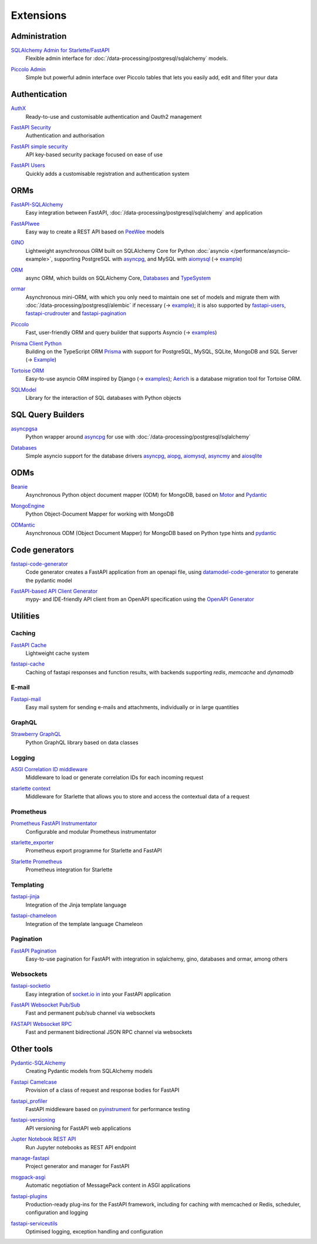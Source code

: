 Extensions
==========

Administration
--------------

`SQLAlchemy Admin for Starlette/FastAPI <https://github.com/aminalaee/sqladmin>`_
    Flexible admin interface for :doc:`/data-processing/postgresql/sqlalchemy`
    models.

    .. image:: https://raster.shields.io/github/stars/aminalaee/sqladmin
       :alt: Stars
    .. image:: https://raster.shields.io/github/contributors/aminalaee/sqladmin
       :alt: Contributors
    .. image:: https://raster.shields.io/github/commit-activity/y/aminalaee/sqladmin
       :alt: Commit activity
    .. image:: https://raster.shields.io/github/license/aminalaee/sqladmin
       :alt: License

`Piccolo Admin <https://github.com/piccolo-orm/piccolo_admin>`_
    Simple but powerful admin interface over Piccolo tables that lets you easily
    add, edit and filter your data

    .. image:: https://raster.shields.io/github/stars/piccolo-orm/piccolo_admin
       :alt: Stars
    .. image:: https://raster.shields.io/github/contributors/piccolo-orm/piccolo_admin
       :alt: Contributors
    .. image:: https://raster.shields.io/github/commit-activity/y/piccolo-orm/piccolo_admin
       :alt: Commit activity
    .. image:: https://raster.shields.io/github/license/piccolo-orm/piccolo_admin
       :alt: License

Authentication
--------------

`AuthX <https://github.com/yezz123/AuthX>`_
    Ready-to-use and customisable authentication and Oauth2 management

    .. image:: https://raster.shields.io/github/stars/yezz123/AuthX
       :alt: Stars
    .. image:: https://raster.shields.io/github/contributors/yezz123/AuthX
       :alt: Contributors
    .. image:: https://raster.shields.io/github/commit-activity/y/yezz123/AuthX
       :alt: Commit activity
    .. image:: https://raster.shields.io/github/license/yezz123/AuthX
       :alt: License

`FastAPI Security <https://github.com/jacobsvante/fastapi-security>`_
    Authentication and authorisation


    .. image:: https://raster.shields.io/github/stars/jacobsvante/fastapi-security
       :alt: Stars
    .. image:: https://raster.shields.io/github/contributors/jacobsvante/fastapi-security
       :alt: Contributors
    .. image:: https://raster.shields.io/github/commit-activity/y/jacobsvante/fastapi-security
       :alt: Commit activity
    .. image:: https://raster.shields.io/github/license/jacobsvante/fastapi-security
       :alt: License

`FastAPI simple security <https://github.com/mrtolkien/fastapi_simple_security>`_
    API key-based security package focused on ease of use

    .. image:: https://raster.shields.io/github/stars/piccolo-orm/piccolo_admin
       :alt: Stars
    .. image:: https://raster.shields.io/github/contributors/mrtolkien/fastapi_simple_security
       :alt: Contributors
    .. image:: https://raster.shields.io/github/commit-activity/y/mrtolkien/fastapi_simple_security
       :alt: Commit activity
    .. image:: https://raster.shields.io/github/license/mrtolkien/fastapi_simple_security
       :alt: License

`FastAPI Users <https://github.com/fastapi-users/fastapi-users>`_
    Quickly adds a customisable registration and authentication system

    .. image:: https://raster.shields.io/github/stars/fastapi-users/fastapi-users
       :alt: Stars
    .. image:: https://raster.shields.io/github/contributors/fastapi-users/fastapi-users
       :alt: Contributors
    .. image:: https://raster.shields.io/github/commit-activity/y/fastapi-users/fastapi-users
       :alt: Commit activity
    .. image:: https://raster.shields.io/github/license/fastapi-users/fastapi-users
       :alt: License

ORMs
----

`FastAPI-SQLAlchemy <https://github.com/mfreeborn/fastapi-sqlalchemy>`_
    Easy integration between FastAPI,
    :doc:`/data-processing/postgresql/sqlalchemy` and application


    .. image:: https://raster.shields.io/github/stars/mfreeborn/fastapi-sqlalchemy
       :alt: Stars
    .. image:: https://raster.shields.io/github/contributors/mfreeborn/fastapi-sqlalchemy
       :alt: Contributors
    .. image:: https://raster.shields.io/github/commit-activity/y/mfreeborn/fastapi-sqlalchemy
       :alt: Commit activity
    .. image:: https://raster.shields.io/github/license/mfreeborn/fastapi-sqlalchemy
       :alt: License

`FastAPIwee <https://github.com/Ignisor/FastAPIwee>`_
    Easy way to create a REST API based on `PeeWee
    <https://github.com/coleifer/peewee>`_ models

    .. image:: https://raster.shields.io/github/stars/Ignisor/FastAPIwee
       :alt: Stars
    .. image:: https://raster.shields.io/github/contributors/Ignisor/FastAPIwee
       :alt: Contributors
    .. image:: https://raster.shields.io/github/commit-activity/y/Ignisor/FastAPIwee
       :alt: Commit activity
    .. image:: https://raster.shields.io/github/license/Ignisor/FastAPIwee
       :alt: License

`GINO <https://github.com/python-gino/gino>`_
    Lightweight asynchronous ORM built on SQLAlchemy Core for Python
    :doc:`asyncio </performance/asyncio-example>`, supporting PostgreSQL with
    `asyncpg <https://github.com/MagicStack/asyncpg>`_, and MySQL with `aiomysql
    <https://github.com/aio-libs/aiomysql>`_ (→ `example
    <https://github.com/leosussan/fastapi-gino-arq-uvicorn>`_)


    .. image:: https://raster.shields.io/github/stars/python-gino/gino
       :alt: Stars
    .. image:: https://raster.shields.io/github/contributors/python-gino/gino
       :alt: Contributors
    .. image:: https://raster.shields.io/github/commit-activity/y/python-gino/gino
       :alt: Commit activity
    .. image:: https://raster.shields.io/github/license/python-gino/gino
       :alt: License

`ORM <https://github.com/encode/orm>`_
    async ORM, which builds on SQLAlchemy Core, `Databases
    <https://github.com/encode/databases>`_ and `TypeSystem
    <https://github.com/encode/typesystem>`_

    .. image:: https://raster.shields.io/github/stars/encode/orm
       :alt: Stars
    .. image:: https://raster.shields.io/github/contributors/encode/orm
       :alt: Contributors
    .. image:: https://raster.shields.io/github/commit-activity/y/piccolo-orm/piccolo_admin
       :alt: Commit activity
    .. image:: https://raster.shields.io/github/license/piccolo-orm/piccolo_admin
       :alt: License

`ormar <https://github.com/collerek/ormar/>`_
    Asynchronous mini-ORM, with which you only need to maintain one set of
    models and migrate them with :doc:`/data-processing/postgresql/alembic` if
    necessary (→ `example <https://collerek.github.io/ormar/fastapi/>`__); it is
    also supported by `fastapi-users
    <https://github.com/fastapi-users/fastapi-users>`_, `fastapi-crudrouter
    <https://github.com/awtkns/fastapi-crudrouter>`_ and `fastapi-pagination
    <https://github.com/uriyyo/fastapi-pagination>`_

    .. image:: https://raster.shields.io/github/stars/collerek/ormar
       :alt: Stars
    .. image:: https://raster.shields.io/github/contributors/collerek/ormar
       :alt: Contributors
    .. image:: https://raster.shields.io/github/commit-activity/y/collerek/ormar
       :alt: Commit activity
    .. image:: https://raster.shields.io/github/license/collerek/ormar
       :alt: License

`Piccolo <https://github.com/piccolo-orm/piccolo>`_
    Fast, user-friendly ORM and query builder that supports Asyncio (→ `examples
    <https://github.com/piccolo-orm/piccolo_examples>`__)

    .. image:: https://raster.shields.io/github/stars/piccolo-orm/piccolo
       :alt: Stars
    .. image:: https://raster.shields.io/github/contributors/piccolo-orm/piccolo
       :alt: Contributors
    .. image:: https://raster.shields.io/github/commit-activity/y/piccolo-orm/piccolo
       :alt: Commit activity
    .. image:: https://raster.shields.io/github/license/piccolo-orm/piccolo
       :alt: License

`Prisma Client Python <https://github.com/RobertCraigie/prisma-client-py>`_
    Building on the TypeScript ORM `Prisma
    <https://github.com/prisma/prisma>`_ with support for PostgreSQL, MySQL,
    SQLite, MongoDB and SQL Server (→ `Example
    <https://github.com/RobertCraigie/prisma-client-py/tree/main/examples/fastapi-basic>`__)

    .. image:: https://raster.shields.io/github/stars/piccolo-orm/piccolo
       :alt: Stars
    .. image:: https://raster.shields.io/github/contributors/piccolo-orm/piccolo_admin
       :alt: Contributors
    .. image:: https://raster.shields.io/github/commit-activity/y/piccolo-orm/piccolo_admin
       :alt: Commit activity
    .. image:: https://raster.shields.io/github/license/piccolo-orm/piccolo_admin
       :alt: License

`Tortoise ORM <https://github.com/tortoise/tortoise-orm>`_
    Easy-to-use asyncio ORM inspired by Django (→ `examples
    <https://tortoise.github.io/examples/fastapi.html>`__); `Aerich
    <https://github.com/tortoise/aerich>`_ is a database migration tool for
    Tortoise ORM.

    .. image:: https://raster.shields.io/github/stars/tortoise/tortoise-orm
       :alt: Stars
    .. image:: https://raster.shields.io/github/contributors/tortoise/tortoise-orm
       :alt: Contributors
    .. image:: https://raster.shields.io/github/commit-activity/y/tortoise/tortoise-orm
       :alt: Commit activity
    .. image:: https://raster.shields.io/github/license/tortoise/tortoise-orm
       :alt: License

`SQLModel <https://github.com/tiangolo/sqlmodel>`_
    Library for the interaction of SQL databases with Python objects

    .. image:: https://raster.shields.io/github/stars/tiangolo/sqlmodel
       :alt: Stars
    .. image:: https://raster.shields.io/github/contributors/tiangolo/sqlmodel
       :alt: Contributors
    .. image:: https://raster.shields.io/github/commit-activity/y/tiangolo/sqlmodel
       :alt: Commit activity
    .. image:: https://raster.shields.io/github/license/tiangolo/sqlmodel
       :alt: License

SQL Query Builders
------------------

`asyncpgsa <https://github.com/CanopyTax/asyncpgsa>`_
    Python wrapper around `asyncpg <https://github.com/MagicStack/asyncpg>`_ for
    use with :doc:`/data-processing/postgresql/sqlalchemy`

    .. image:: https://raster.shields.io/github/stars/CanopyTax/asyncpgsa
       :alt: Stars
    .. image:: https://raster.shields.io/github/contributors/CanopyTax/asyncpgsa
       :alt: Contributors
    .. image:: https://raster.shields.io/github/commit-activity/y/CanopyTax/asyncpgsa
       :alt: Commit activity
    .. image:: https://raster.shields.io/github/license/CanopyTax/asyncpgsa
       :alt: License

`Databases <https://github.com/encode/databases>`_
    Simple asyncio support for the database drivers `asyncpg
    <https://github.com/MagicStack/asyncpg>`_, `aiopg
    <https://github.com/aio-libs/aiopg>`_, `aiomysql
    <https://github.com/aio-libs/aiomysql>`_, `asyncmy
    <https://github.com/long2ice/asyncmy>`_ and `aiosqlite
    <https://github.com/omnilib/aiosqlite>`_

    .. image:: https://raster.shields.io/github/stars/encode/databases
       :alt: Stars
    .. image:: https://raster.shields.io/github/contributors/encode/databases
       :alt: Contributors
    .. image:: https://raster.shields.io/github/commit-activity/y/encode/databases
       :alt: Commit activity
    .. image:: https://raster.shields.io/github/license/encode/databases
       :alt: License

ODMs
----

`Beanie <https://github.com/roman-right/beanie>`_
    Asynchronous Python object document mapper (ODM) for MongoDB, based on
    `Motor <https://motor.readthedocs.io/en/stable/>`_ and `Pydantic
    <https://pydantic-docs.helpmanual.io/>`__

    .. image:: https://raster.shields.io/github/stars/roman-right/beanie
       :alt: Stars
    .. image:: https://raster.shields.io/github/contributors/roman-right/beanie
       :alt: Contributors
    .. image:: https://raster.shields.io/github/commit-activity/y/roman-right/beanie
       :alt: Commit activity
    .. image:: https://raster.shields.io/github/license/roman-right/beanie
       :alt: License

`MongoEngine <https://github.com/MongoEngine/mongoengine>`_
    Python Object-Document Mapper for working with MongoDB

    .. image:: https://raster.shields.io/github/stars/MongoEngine/mongoengine
       :alt: Stars
    .. image:: https://raster.shields.io/github/contributors/MongoEngine/mongoengine
       :alt: Contributors
    .. image:: https://raster.shields.io/github/commit-activity/y/MongoEngine/mongoengine
       :alt: Commit activity
    .. image:: https://raster.shields.io/github/license/MongoEngine/mongoengine
       :alt: License

`ODMantic <https://github.com/art049/odmantic/>`_
    Asynchronous ODM (Object Document Mapper) for MongoDB based on Python type
    hints and `pydantic <https://pydantic-docs.helpmanual.io/>`__

    .. image:: https://raster.shields.io/github/stars/art049/odmantic
       :alt: Stars
    .. image:: https://raster.shields.io/github/contributors/art049/odmantic
       :alt: Contributors
    .. image:: https://raster.shields.io/github/commit-activity/y/art049/odmantic
       :alt: Commit activity
    .. image:: https://raster.shields.io/github/license/art049/odmantic
       :alt: License

Code generators
---------------

`fastapi-code-generator <https://github.com/koxudaxi/fastapi-code-generator>`_
    Code generator creates a FastAPI application from an openapi file, using
    `datamodel-code-generator
    <https://github.com/koxudaxi/datamodel-code-generator>`_ to generate the
    pydantic model

    .. image:: https://raster.shields.io/github/stars/koxudaxi/fastapi-code-generator
       :alt: Stars
    .. image:: https://raster.shields.io/github/contributors/koxudaxi/fastapi-code-generator
       :alt: Contributors
    .. image:: https://raster.shields.io/github/commit-activity/y/koxudaxi/fastapi-code-generator
       :alt: Commit activity
    .. image:: https://raster.shields.io/github/license/koxudaxi/fastapi-code-generator
       :alt: License

`FastAPI-based API Client Generator <https://github.com/dmontagu/fastapi_client>`_
    mypy- and IDE-friendly API client from an OpenAPI specification using the
    `OpenAPI Generator
    <https://github.com/OpenAPITools/openapi-generator>`_

    .. image:: https://raster.shields.io/github/stars/dmontagu/fastapi_client
       :alt: Stars
    .. image:: https://raster.shields.io/github/contributors/dmontagu/fastapi_client
       :alt: Contributors
    .. image:: https://raster.shields.io/github/commit-activity/y/dmontagu/fastapi_client
       :alt: Commit activity
    .. image:: https://raster.shields.io/github/license/dmontagu/fastapi_client
       :alt: License

Utilities
---------

Caching
~~~~~~~

`FastAPI Cache <https://github.com/comeuplater/fastapi_cache>`_
    Lightweight cache system


    .. image:: https://raster.shields.io/github/stars/comeuplater/fastapi_cache
       :alt: Stars
    .. image:: https://raster.shields.io/github/contributors/comeuplater/fastapi_cache
       :alt: Contributors
    .. image:: https://raster.shields.io/github/commit-activity/y/comeuplater/fastapi_cache
       :alt: Commit activity
    .. image:: https://raster.shields.io/github/license/comeuplater/fastapi_cache
       :alt: License

`fastapi-cache <https://github.com/long2ice/fastapi-cache>`_
    Caching of fastapi responses and function results, with backends supporting
    `redis`, `memcache` and `dynamodb`

    .. image:: https://raster.shields.io/github/stars/long2ice/fastapi-cache
       :alt: Stars
    .. image:: https://raster.shields.io/github/contributors/long2ice/fastapi-cache
       :alt: Contributors
    .. image:: https://raster.shields.io/github/commit-activity/y/long2ice/fastapi-cache
       :alt: Commit activity
    .. image:: https://raster.shields.io/github/license/long2ice/fastapi-cache
       :alt: License

E-mail
~~~~~~

`Fastapi-mail <https://github.com/sabuhish/fastapi-mail>`_
    Easy mail system for sending e-mails and attachments, individually or in
    large quantities

    .. image:: https://raster.shields.io/github/stars/sabuhish/fastapi-mail
       :alt: Stars
    .. image:: https://raster.shields.io/github/contributors/sabuhish/fastapi-mail
       :alt: Contributors
    .. image:: https://raster.shields.io/github/commit-activity/y/sabuhish/fastapi-mail
       :alt: Commit activity
    .. image:: https://raster.shields.io/github/license/sabuhish/fastapi-mail
       :alt: License

GraphQL
~~~~~~~

`Strawberry GraphQL <https://github.com/strawberry-graphql/strawberry>`_
    Python GraphQL library based on data classes

    .. image:: https://raster.shields.io/github/stars/strawberry-graphql/strawberry
       :alt: Stars
    .. image:: https://raster.shields.io/github/contributors/strawberry-graphql/strawberry
       :alt: Contributors
    .. image:: https://raster.shields.io/github/commit-activity/y/strawberry-graphql/strawberry
       :alt: Commit activity
    .. image:: https://raster.shields.io/github/license/strawberry-graphql/strawberry
       :alt: License

Logging
~~~~~~~

`ASGI Correlation ID middleware <https://github.com/snok/asgi-correlation-id>`_
    Middleware to load or generate correlation IDs for each incoming request

    .. image:: https://raster.shields.io/github/stars/snok/asgi-correlation-id
       :alt: Stars
    .. image:: https://raster.shields.io/github/contributors/snok/asgi-correlation-id
       :alt: Contributors
    .. image:: https://raster.shields.io/github/commit-activity/y/snok/asgi-correlation-id
       :alt: Commit activity
    .. image:: https://raster.shields.io/github/license/snok/asgi-correlation-id
       :alt: License

`starlette context <https://github.com/tomwojcik/starlette-context>`_
    Middleware for Starlette that allows you to store and access the contextual
    data of a request

    .. image:: https://raster.shields.io/github/stars/tomwojcik/starlette-context
       :alt: Stars
    .. image:: https://raster.shields.io/github/contributors/tomwojcik/starlette-context
       :alt: Contributors
    .. image:: https://raster.shields.io/github/commit-activity/y/tomwojcik/starlette-context
       :alt: Commit activity
    .. image:: https://raster.shields.io/github/license/tomwojcik/starlette-context
       :alt: License

Prometheus
~~~~~~~~~~

`Prometheus FastAPI Instrumentator <https://github.com/trallnag/prometheus-fastapi-instrumentator>`_
    Configurable and modular Prometheus instrumentator

    .. image:: https://raster.shields.io/github/stars/trallnag/prometheus-fastapi-instrumentator
       :alt: Stars
    .. image:: https://raster.shields.io/github/contributors/trallnag/prometheus-fastapi-instrumentator
       :alt: Contributors
    .. image:: https://raster.shields.io/github/commit-activity/y/trallnag/prometheus-fastapi-instrumentator
       :alt: Commit activity
    .. image:: https://raster.shields.io/github/license/trallnag/prometheus-fastapi-instrumentator
       :alt: License

`starlette_exporter <https://github.com/stephenhillier/starlette_exporter>`_
    Prometheus export programme for Starlette and FastAPI

    .. image:: https://raster.shields.io/github/stars/stephenhillier/starlette_exporter
       :alt: Stars
    .. image:: https://raster.shields.io/github/contributors/stephenhillier/starlette_exporter
       :alt: Contributors
    .. image:: https://raster.shields.io/github/commit-activity/y/stephenhillier/starlette_exporter
       :alt: Commit activity
    .. image:: https://raster.shields.io/github/license/stephenhillier/starlette_exporter
       :alt: License

`Starlette Prometheus <https://github.com/perdy/starlette-prometheus>`_
    Prometheus integration for Starlette

    .. image:: https://raster.shields.io/github/stars/perdy/starlette-prometheus
       :alt: Stars
    .. image:: https://raster.shields.io/github/contributors/perdy/starlette-prometheus
       :alt: Contributors
    .. image:: https://raster.shields.io/github/commit-activity/y/perdy/starlette-prometheus
       :alt: Commit activity
    .. image:: https://raster.shields.io/github/license/perdy/starlette-prometheus
       :alt: License

Templating
~~~~~~~~~~

`fastapi-jinja <https://github.com/AGeekInside/fastapi-jinja>`_
    Integration of the Jinja template language

    .. image:: https://raster.shields.io/github/stars/AGeekInside/fastapi-jinja
       :alt: Stars
    .. image:: https://raster.shields.io/github/contributors/AGeekInside/fastapi-jinja
       :alt: Contributors
    .. image:: https://raster.shields.io/github/commit-activity/y/AGeekInside/fastapi-jinja
       :alt: Commit activity
    .. image:: https://raster.shields.io/github/license/AGeekInside/fastapi-jinja
       :alt: License

`fastapi-chameleon <https://github.com/mikeckennedy/fastapi-chameleon>`_
    Integration of the template language Chameleon

    .. image:: https://raster.shields.io/github/stars/mikeckennedy/fastapi-chameleon
       :alt: Stars
    .. image:: https://raster.shields.io/github/contributors/mikeckennedy/fastapi-chameleon
       :alt: Contributors
    .. image:: https://raster.shields.io/github/commit-activity/y/mikeckennedy/fastapi-chameleon
       :alt: Commit activity
    .. image:: https://raster.shields.io/github/license/mikeckennedy/fastapi-chameleon
       :alt: License

Pagination
~~~~~~~~~~

`FastAPI Pagination <https://github.com/uriyyo/fastapi-pagination>`_
    Easy-to-use pagination for FastAPI with integration in sqlalchemy, gino,
    databases and ormar, among others

    .. image:: https://raster.shields.io/github/stars/uriyyo/fastapi-pagination
       :alt: Stars
    .. image:: https://raster.shields.io/github/contributors/uriyyo/fastapi-pagination
       :alt: Contributors
    .. image:: https://raster.shields.io/github/commit-activity/y/uriyyo/fastapi-pagination
       :alt: Commit activity
    .. image:: https://raster.shields.io/github/license/uriyyo/fastapi-pagination
       :alt: License

Websockets
~~~~~~~~~~

`fastapi-socketio <https://github.com/pyropy/fastapi-socketio>`_
    Easy integration of `socket.io in <https://socket.io/>`_ into your FastAPI
    application

    .. image:: https://raster.shields.io/github/stars/pyropy/fastapi-socketio
       :alt: Stars
    .. image:: https://raster.shields.io/github/contributors/pyropy/fastapi-socketio
       :alt: Contributors
    .. image:: https://raster.shields.io/github/commit-activity/y/pyropy/fastapi-socketio
       :alt: Commit activity
    .. image:: https://raster.shields.io/github/license/pyropy/fastapi-socketio
       :alt: License

`FastAPI Websocket Pub/Sub <https://github.com/permitio/fastapi_websocket_pubsub>`_
    Fast and permanent pub/sub channel via websockets

    .. image:: https://raster.shields.io/github/stars/permitio/fastapi_websocket_pubsub
       :alt: Stars
    .. image:: https://raster.shields.io/github/contributors/permitio/fastapi_websocket_pubsub
       :alt: Contributors
    .. image:: https://raster.shields.io/github/commit-activity/y/permitio/fastapi_websocket_pubsub
       :alt: Commit activity
    .. image:: https://raster.shields.io/github/license/permitio/fastapi_websocket_pubsub
       :alt: License

`FASTAPI Websocket RPC <https://github.com/permitio/fastapi_websocket_rpc>`_
    Fast and permanent bidirectional JSON RPC channel via websockets

    .. image:: https://raster.shields.io/github/stars/permitio/fastapi_websocket_rpc
       :alt: Stars
    .. image:: https://raster.shields.io/github/contributors/permitio/fastapi_websocket_rpc
       :alt: Contributors
    .. image:: https://raster.shields.io/github/commit-activity/y/permitio/fastapi_websocket_rpc
       :alt: Commit activity
    .. image:: https://raster.shields.io/github/license/permitio/fastapi_websocket_rpc
       :alt: License

Other tools
-----------

`Pydantic-SQLAlchemy <https://github.com/tiangolo/pydantic-sqlalchemy>`_
    Creating Pydantic models from SQLAlchemy models

    .. image:: https://raster.shields.io/github/stars/tiangolo/pydantic-sqlalchemy
       :alt: Stars
    .. image:: https://raster.shields.io/github/contributors/tiangolo/pydantic-sqlalchemy
       :alt: Contributors
    .. image:: https://raster.shields.io/github/commit-activity/y/tiangolo/pydantic-sqlalchemy
       :alt: Commit activity
    .. image:: https://raster.shields.io/github/license/tiangolo/pydantic-sqlalchemy
       :alt: License

`Fastapi Camelcase <https://github.com/nf1s/fastapi-camelcase>`_
    Provision of a class of request and response bodies for FastAPI

    .. image:: https://raster.shields.io/github/stars/nf1s/fastapi-camelcase
       :alt: Stars
    .. image:: https://raster.shields.io/github/contributors/nf1s/fastapi-camelcase
       :alt: Contributors
    .. image:: https://raster.shields.io/github/commit-activity/y/nf1s/fastapi-camelcase
       :alt: Commit activity
    .. image:: https://raster.shields.io/github/license/nf1s/fastapi-camelcase
       :alt: License

`fastapi_profiler <https://github.com/sunhailin-Leo/fastapi_profiler>`_
    FastAPI middleware based on `pyinstrument
    <https://github.com/joerick/pyinstrument>`_ for performance testing

    .. image:: https://raster.shields.io/github/stars/sunhailin-Leo/fastapi_profiler
       :alt: Stars
    .. image:: https://raster.shields.io/github/contributors/sunhailin-Leo/fastapi_profiler
       :alt: Contributors
    .. image:: https://raster.shields.io/github/commit-activity/y/sunhailin-Leo/fastapi_profiler
       :alt: Commit activity
    .. image:: https://raster.shields.io/github/license/sunhailin-Leo/fastapi_profiler
       :alt: License

`fastapi-versioning <https://github.com/DeanWay/fastapi-versioning>`_
    API versioning for FastAPI web applications

    .. image:: https://raster.shields.io/github/stars/DeanWay/fastapi-versioning
       :alt: Stars
    .. image:: https://raster.shields.io/github/contributors/DeanWay/fastapi-versioning
       :alt: Contributors
    .. image:: https://raster.shields.io/github/commit-activity/y/DeanWay/fastapi-versioning
       :alt: Commit activity
    .. image:: https://raster.shields.io/github/license/DeanWay/fastapi-versioning
       :alt: License

`Jupter Notebook REST API <https://github.com/Invictify/Jupter-Notebook-REST-API>`_
    Run Jupyter notebooks as REST API endpoint

    .. image:: https://raster.shields.io/github/stars/Invictify/Jupter-Notebook-REST-API
       :alt: Stars
    .. image:: https://raster.shields.io/github/contributors/Invictify/Jupter-Notebook-REST-API
       :alt: Contributors
    .. image:: https://raster.shields.io/github/commit-activity/y/Invictify/Jupter-Notebook-REST-API
       :alt: Commit activity
    .. image:: https://raster.shields.io/github/license/Invictify/Jupter-Notebook-REST-API
       :alt: License

`manage-fastapi <https://github.com/ycd/manage-fastapi>`_
    Project generator and manager for FastAPI

    .. image:: https://raster.shields.io/github/stars/ycd/manage-fastapi
       :alt: Stars
    .. image:: https://raster.shields.io/github/contributors/ycd/manage-fastapi
       :alt: Contributors
    .. image:: https://raster.shields.io/github/commit-activity/y/ycd/manage-fastapi
       :alt: Commit activity
    .. image:: https://raster.shields.io/github/license/ycd/manage-fastapi
       :alt: License

`msgpack-asgi <https://github.com/florimondmanca/msgpack-asgi>`_
    Automatic negotiation of MessagePack content in ASGI applications

    .. image:: https://raster.shields.io/github/stars/piccolo-orm/piccolo_admin
       :alt: Stars
    .. image:: https://raster.shields.io/github/contributors/florimondmanca/msgpack-asgi
       :alt: Contributors
    .. image:: https://raster.shields.io/github/commit-activity/y/florimondmanca/msgpack-asgi
       :alt: Commit activity
    .. image:: https://raster.shields.io/github/license/florimondmanca/msgpack-asgi
       :alt: License

`fastapi-plugins <https://github.com/madkote/fastapi-plugins>`_
    Production-ready plug-ins for the FastAPI framework, including for caching
    with memcached or Redis, scheduler, configuration and logging

    .. image:: https://raster.shields.io/github/stars/madkote/fastapi-plugins
       :alt: Stars
    .. image:: https://raster.shields.io/github/contributors/madkote/fastapi-plugins
       :alt: Contributors
    .. image:: https://raster.shields.io/github/commit-activity/y/madkote/fastapi-plugins
       :alt: Commit activity
    .. image:: https://raster.shields.io/github/license/madkote/fastapi-plugins
       :alt: License

`fastapi-serviceutils <https://github.com/skallfass/fastapi_serviceutils>`_
    Optimised logging, exception handling and configuration

    .. image:: https://raster.shields.io/github/stars/skallfass/fastapi_serviceutils
       :alt: Stars
    .. image:: https://raster.shields.io/github/contributors/skallfass/fastapi_serviceutils
       :alt: Contributors
    .. image:: https://raster.shields.io/github/commit-activity/y/skallfass/fastapi_serviceutils
       :alt: Commit activity
    .. image:: https://raster.shields.io/github/license/skallfass/fastapi_serviceutils
       :alt: License
